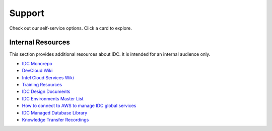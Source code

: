 .. _support:

Support
#######

Check out our self-service options. Click a card to explore.

.. grid:: 3
   :gutter: 1
   :padding: 2
   :class-container: sd-container-fluid

   .. grid-item-card::
      :link: https://www.intel.com/content/www/us/en/support/products/231482/software/software-services/intel-developer-cloud.html
      :link-alt: IDC Knowledge Base

      Knowledge base
      ^^^
      Find support information for |ITAC|. This includes featured content, downloads, specifications, or warranty.
      +++

   .. grid-item-card::
      :link: https://community.intel.com/t5/Intel-Developer-Cloud/bd-p/developer-cloud
      :link-alt: IDC Community

      Community
      ^^^
      Post your questions, share insights, and find answers about |ITAC|.
      +++

Internal Resources
******************

This section provides additional resources about IDC. It is intended for an internal audience only.

* `IDC Monorepo`_
* `DevCloud Wiki`_
* `Intel Cloud Services Wiki`_
* `Training Resources`_
* `IDC Design Documents`_
* `IDC Environments Master List`_
* `How to connect to AWS to manage IDC global services`_
* `IDC Managed Database Library`_
* `Knowledge Transfer Recordings`_

.. _IDC Monorepo: https://github.com/intel-innersource/frameworks.cloud.devcloud.services.idc
.. _DevCloud Wiki: https://internal-placeholder.com/display/devcloud/
.. _Intel Cloud Services Wiki: https://internal-placeholder.com/display/INTCS/
.. _Training Resources: https://internal-placeholder.com/x/ziIfn
.. _IDC Design Documents: https://internal-placeholder.com/x/KOlZoQ
.. _IDC Environments Master List: https://internal-placeholder.com/x/uyLhs
.. _How to connect to AWS to manage IDC global services: https://internal-placeholder.com/x/LSl2sQ
.. _IDC Managed Database Library: https://github.com/intel-innersource/frameworks.cloud.devcloud.services.idc/blob/main/go/pkg/manageddb/README.md
.. _Knowledge Transfer Recordings: https://internal-placeholder.com/x/Nx31tQ
